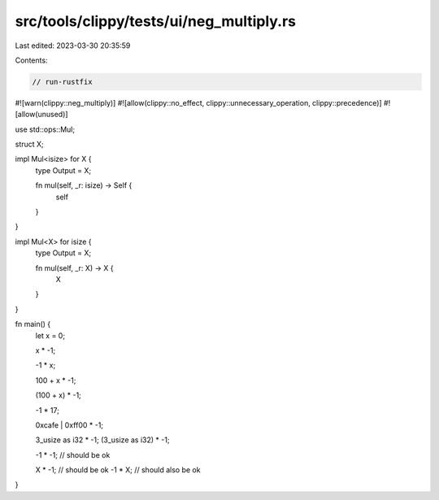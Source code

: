 src/tools/clippy/tests/ui/neg_multiply.rs
=========================================

Last edited: 2023-03-30 20:35:59

Contents:

.. code-block:: rs

    // run-rustfix
#![warn(clippy::neg_multiply)]
#![allow(clippy::no_effect, clippy::unnecessary_operation, clippy::precedence)]
#![allow(unused)]

use std::ops::Mul;

struct X;

impl Mul<isize> for X {
    type Output = X;

    fn mul(self, _r: isize) -> Self {
        self
    }
}

impl Mul<X> for isize {
    type Output = X;

    fn mul(self, _r: X) -> X {
        X
    }
}

fn main() {
    let x = 0;

    x * -1;

    -1 * x;

    100 + x * -1;

    (100 + x) * -1;

    -1 * 17;

    0xcafe | 0xff00 * -1;

    3_usize as i32 * -1;
    (3_usize as i32) * -1;

    -1 * -1; // should be ok

    X * -1; // should be ok
    -1 * X; // should also be ok
}


